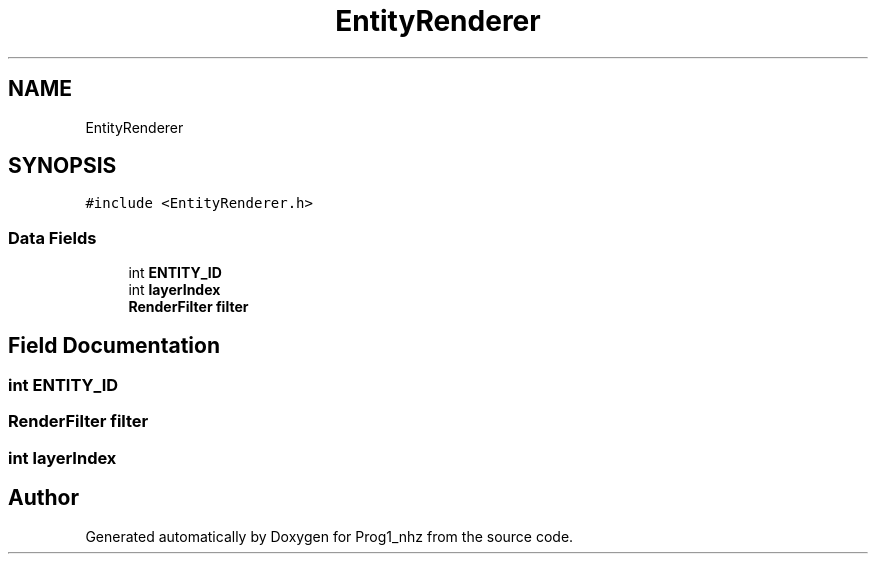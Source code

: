 .TH "EntityRenderer" 3 "Sat Nov 27 2021" "Version 1.02" "Prog1_nhz" \" -*- nroff -*-
.ad l
.nh
.SH NAME
EntityRenderer
.SH SYNOPSIS
.br
.PP
.PP
\fC#include <EntityRenderer\&.h>\fP
.SS "Data Fields"

.in +1c
.ti -1c
.RI "int \fBENTITY_ID\fP"
.br
.ti -1c
.RI "int \fBlayerIndex\fP"
.br
.ti -1c
.RI "\fBRenderFilter\fP \fBfilter\fP"
.br
.in -1c
.SH "Field Documentation"
.PP 
.SS "int ENTITY_ID"

.SS "\fBRenderFilter\fP filter"

.SS "int layerIndex"


.SH "Author"
.PP 
Generated automatically by Doxygen for Prog1_nhz from the source code\&.
